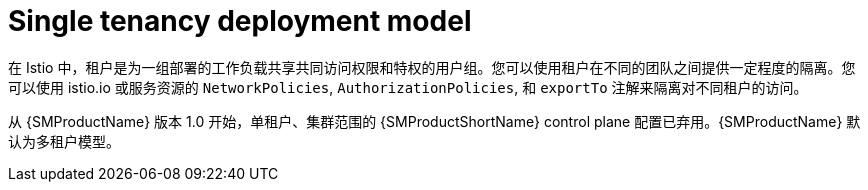 // Module included in the following assemblies:
// * service_mesh/v2x/ossm-deploy-mod-v2x.adoc

:_content-type: CONCEPT
[id="ossm-deploy-single-tenant_{context}"]
= Single tenancy deployment model

在 Istio 中，租户是为一组部署的工作负载共享共同访问权限和特权的用户组。您可以使用租户在不同的团队之间提供一定程度的隔离。您可以使用 istio.io 或服务资源的 `NetworkPolicies`, `AuthorizationPolicies`, 和 `exportTo` 注解来隔离对不同租户的访问。

从 {SMProductName} 版本 1.0 开始，单租户、集群范围的 {SMProductShortName} control plane 配置已弃用。{SMProductName} 默认为多租户模型。
